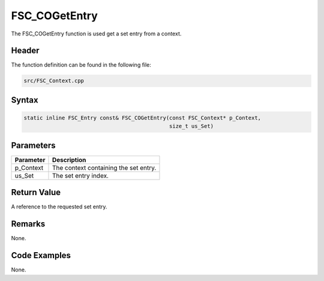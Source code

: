 FSC_COGetEntry
==============
The FSC_COGetEntry function is used get a set entry from a context.

Header
------
The function definition can be found in the following file:

.. code-block:: c

    src/FSC_Context.cpp


Syntax
------
.. code-block:: c

    static inline FSC_Entry const& FSC_COGetEntry(const FSC_Context* p_Context, 
                                                  size_t us_Set)


Parameters
----------
.. list-table::
    :header-rows: 1

    * - Parameter
      - Description
    * - p_Context
      - The context containing the set entry.
    * - us_Set
      - The set entry index.


Return Value
------------
A reference to the requested set entry.

Remarks
-------
None.

Code Examples
-------------
None.